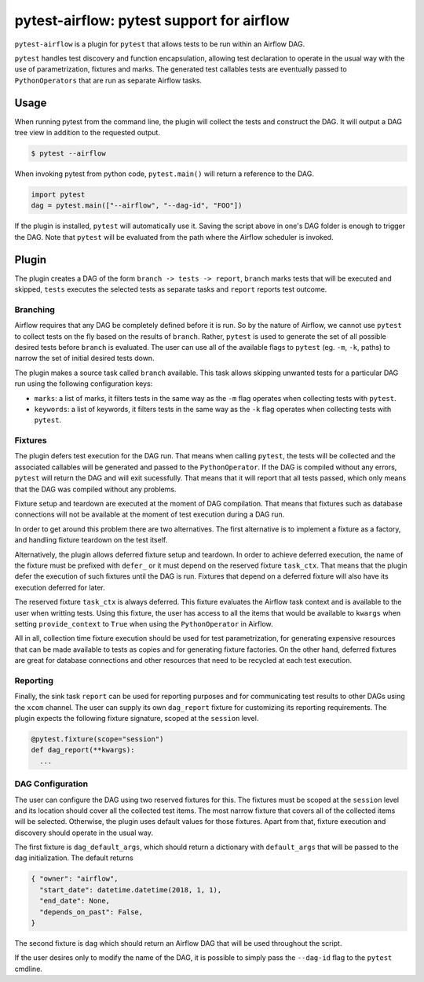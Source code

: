 pytest-airflow: pytest support for airflow
==========================================

``pytest-airflow`` is a plugin for ``pytest`` that allows tests to be run
within an Airflow DAG.

``pytest`` handles test discovery and function encapsulation, allowing
test declaration to operate in the usual way with the use of
parametrization, fixtures and marks. The generated test callables tests
are eventually passed to ``PythonOperators`` that are run as separate
Airflow tasks.

Usage
-----

When running pytest from the command line, the plugin will collect the
tests and construct the DAG. It will output a DAG tree view in addition to
the requested output.

.. code-block:: bash

        $ pytest --airflow

When invoking pytest from python code, ``pytest.main()`` will
return a reference to the DAG.

.. code-block:: python

        import pytest
        dag = pytest.main(["--airflow", "--dag-id", "FOO"])

If the plugin is installed, ``pytest`` will automatically use it. Saving
the script above in one's DAG folder is enough to trigger the DAG. Note
that ``pytest`` will be evaluated from the path where the Airflow
scheduler is invoked.

Plugin
------

The plugin creates a DAG of the form ``branch -> tests -> report``,
``branch`` marks tests that will be executed and skipped, ``tests``
executes the selected tests as separate tasks and ``report`` reports test
outcome.

Branching
~~~~~~~~~

Airflow requires that any DAG be completely defined before it is run. So
by the nature of Airflow, we cannot use ``pytest`` to collect tests on the
fly based on the results of ``branch``. Rather, ``pytest`` is used to
generate the set of all possible desired tests before ``branch`` is
evaluated. The user can use all of the available flags to ``pytest`` (eg.
``-m``, ``-k``, paths) to narrow the set of initial desired tests down.

The plugin makes a source task called ``branch`` available. This task
allows skipping unwanted tests for a particular DAG run using the
following configuration keys:

* ``marks``: a list of marks, it filters tests in the same way as the
  ``-m`` flag operates when collecting tests with ``pytest``.

* ``keywords``: a list of keywords, it filters tests in the same way as
  the ``-k`` flag operates when collecting tests with ``pytest``.

Fixtures
~~~~~~~~

The plugin defers test execution for the DAG run. That means when calling
``pytest``, the tests will be collected and the associated callables will
be generated and passed to the ``PythonOperator``. If the DAG is compiled
without any errors, ``pytest`` will return the DAG and will exit
sucessfully. That means that it will report that all tests passed, which
only means that the DAG was compiled without any problems.

Fixture setup and teardown are executed at the moment of DAG compilation.
That means that fixtures such as database connections will not be
available at the moment of test execution during a DAG run.

In order to get around this problem there are two alternatives. The first
alternative is to implement a fixture as a factory, and handling fixture
teardown on the test itself.

Alternatively, the plugin allows deferred fixture setup and teardown. In
order to achieve deferred execution, the name of the fixture must be
prefixed with ``defer_`` or it must depend on the reserved fixture
``task_ctx``. That means that the plugin defer the execution of such
fixtures until the DAG is run. Fixtures that depend on a deferred fixture
will also have its execution deferred for later.

The reserved fixture ``task_ctx`` is always deferred. This fixture
evaluates the Airflow task context and is available to the user when
writting tests. Using this fixture, the user has access to all the items
that would be available to ``kwargs`` when setting ``provide_context`` to
``True`` when using the ``PythonOperator`` in Airflow.

All in all, collection time fixture execution should be used for test
parametrization, for generating expensive resources that can be made
available to tests as copies and for generating fixture factories. On the
other hand, deferred fixtures are great for database connections and other
resources that need to be recycled at each test execution.

Reporting
~~~~~~~~~

Finally, the sink task ``report`` can be used for reporting purposes and for
communicating test results to other DAGs using the ``xcom`` channel.  The user
can supply its own ``dag_report`` fixture for customizing its reporting
requirements. The plugin expects the following fixture signature, scoped at the
``session`` level.

.. code-block:: python

        @pytest.fixture(scope="session")
        def dag_report(**kwargs):
          ...


DAG Configuration
~~~~~~~~~~~~~~~~~

The user can configure the DAG using two reserved fixtures for this. The
fixtures must be scoped at the ``session`` level and its location should cover
all the collected test items. The most narrow fixture that covers all of the
collected items will be selected. Otherwise, the plugin uses default values for
those fixtures. Apart from that, fixture execution and discovery should operate
in the usual way.

The first fixture is ``dag_default_args``, which should return
a dictionary with ``default_args`` that will be passed to the dag
initialization. The default returns

.. code-block:: python

      { "owner": "airflow",
        "start_date": datetime.datetime(2018, 1, 1),
        "end_date": None,
        "depends_on_past": False,
      }

The second fixture is ``dag`` which should return an Airflow DAG that will
be used throughout the script.

If the user desires only to modify the name of the DAG, it is possible to
simply pass the ``--dag-id`` flag to the ``pytest`` cmdline.
